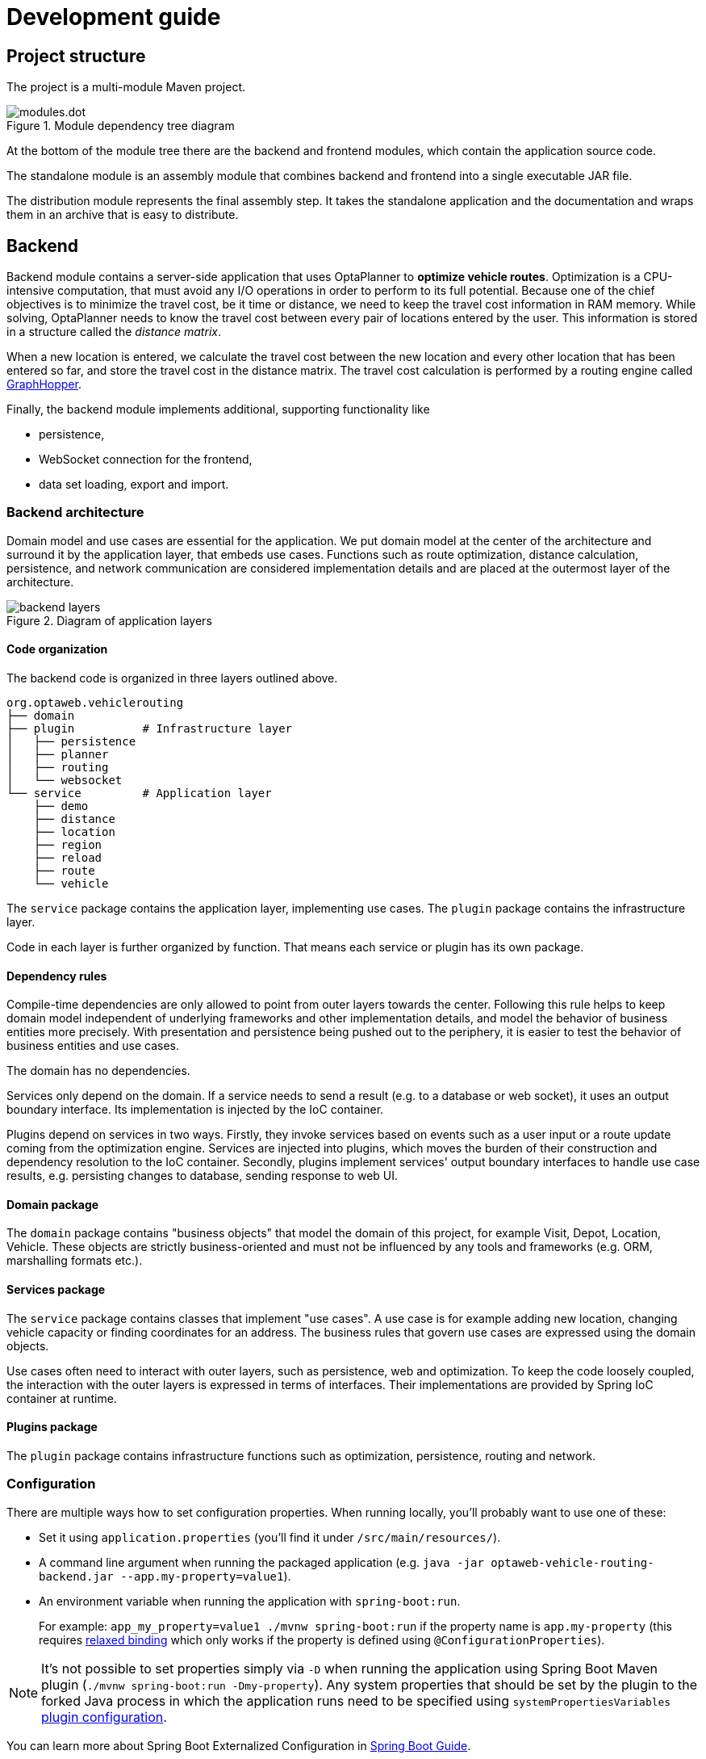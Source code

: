 = Development guide

== Project structure

The project is a multi-module Maven project.

.Module dependency tree diagram
image::modules.dot.svg[align="center"]

At the bottom of the module tree there are the backend and frontend modules,
which contain the application source code.

The standalone module is an assembly module that combines backend and frontend into a single executable JAR file.

The distribution module represents the final assembly step.
It takes the standalone application and the documentation and wraps them in an archive that is easy to distribute.

== Backend

Backend module contains a server-side application that uses OptaPlanner to *optimize vehicle routes*.
Optimization is a CPU-intensive computation, that must avoid any I/O operations in order to perform to its full potential.
Because one of the chief objectives is to minimize the travel cost, be it time or distance,
we need to keep the travel cost information in RAM memory.
While solving, OptaPlanner needs to know the travel cost between every pair of locations entered by the user.
This information is stored in a structure called the _distance matrix_.

When a new location is entered, we calculate the travel cost between the new location and every other location that has been entered so far, and store the travel cost in the distance matrix.
The travel cost calculation is performed by a routing engine called https://github.com/graphhopper/graphhopper[GraphHopper].

Finally, the backend module implements additional, supporting functionality like

- persistence,
- WebSocket connection for the frontend,
- data set loading, export and import.

=== Backend architecture

Domain model and use cases are essential for the application.
We put domain model at the center of the architecture and surround it by the application layer, that embeds use cases.
Functions such as route optimization, distance calculation, persistence, and network communication are considered implementation details
and are placed at the outermost layer of the architecture.

.Diagram of application layers
image::backend-layers.svg[align="center"]

==== Code organization

The backend code is organized in three layers outlined above.

[literal]
....
org.optaweb.vehiclerouting
├── domain
├── plugin          # Infrastructure layer
│   ├── persistence
│   ├── planner
│   ├── routing
│   └── websocket
└── service         # Application layer
    ├── demo
    ├── distance
    ├── location
    ├── region
    ├── reload
    ├── route
    └── vehicle
....

The `service` package contains the application layer, implementing use cases.
The `plugin` package contains the infrastructure layer.

Code in each layer is further organized by function.
That means each service or plugin has its own package.

==== Dependency rules

Compile-time dependencies are only allowed to point from outer layers towards the center.
Following this rule helps to keep domain model independent of underlying frameworks and other implementation details,
and model the behavior of business entities more precisely.
With presentation and persistence being pushed out to the periphery, it is easier to test the behavior of business entities and use cases.

The domain has no dependencies.

Services only depend on the domain.
If a service needs to send a result (e.g. to a database or web socket), it uses an output boundary interface.
Its implementation is injected by the IoC container.

Plugins depend on services in two ways.
Firstly, they invoke services based on events such as a user input or a route update coming from the optimization engine.
Services are injected into plugins, which moves the burden of their construction and dependency resolution to the IoC container.
Secondly, plugins implement services' output boundary interfaces to handle use case results, e.g. persisting changes to database, sending response to web UI.

==== Domain package

The `domain` package contains "business objects" that model the domain of this project,
for example Visit, Depot, Location, Vehicle.
These objects are strictly business-oriented and must not be influenced
by any tools and frameworks (e.g. ORM, marshalling formats etc.).

==== Services package

The `service` package contains classes that implement "use cases".
A use case is for example adding new location, changing vehicle capacity or finding coordinates for an address.
The business rules that govern use cases are expressed using the domain objects.

Use cases often need to interact with outer layers, such as persistence, web and optimization.
To keep the code loosely coupled, the interaction with the outer layers is expressed in terms of interfaces.
Their implementations are provided by Spring IoC container at runtime.

==== Plugins package

The `plugin` package contains infrastructure functions such as optimization, persistence, routing and network.

=== Configuration

There are multiple ways how to set configuration properties.
When running locally, you'll probably want to use one of these:

* Set it using `application.properties` (you'll find it under `/src/main/resources/`).
* A command line argument when running the packaged application (e.g. `java -jar optaweb-vehicle-routing-backend.jar --app.my-property=value1`).
* An environment variable when running the application with `spring-boot:run`.
+
For example: `app_my_property=value1 ./mvnw spring-boot:run` if the property name is `app.my-property` (this requires
https://docs.spring.io/spring-boot/docs/current/reference/htmlsingle/#boot-features-external-config-relaxed-binding[relaxed binding]
which only works if the property is defined using `@ConfigurationProperties`).

[NOTE]
It's not possible to set properties simply via `-D` when running the application using Spring Boot Maven plugin (`./mvnw spring-boot:run -Dmy-property`).
Any system properties that should be set by the plugin to the forked Java process in which the application runs need to be specified using `systemPropertiesVariables`
https://docs.spring.io/spring-boot/docs/current/maven-plugin/examples/run-system-properties.html[plugin configuration].

You can learn more about Spring Boot Externalized Configuration in
https://docs.spring.io/spring-boot/docs/current/reference/htmlsingle/#boot-features-external-config[Spring Boot Guide].

[TIP]
Use `src/main/resources/application-local.properties` to store your personal configuration without affecting Git working tree.

See also the complete list of
https://docs.spring.io/spring-boot/docs/current/reference/html/common-application-properties.html[
common application properties] available in Spring Boot.

[cols="m,d,a,d",options="header"]
|===

|Property
|Type
|Example
|Description

|app.persistence.h2-dir
|Relative or absolute path
|/home/user/{data-dir-name}/db
|The directory used by H2 to store the database file.
Defaults to `local/db`.

|app.region.country-codes
|List of https://en.wikipedia.org/wiki/ISO_3166-1_alpha-2[ISO 3166-1 alpha-2] country codes
|`US`, `GB,IE`, `DE,AT,CH`, may be empty
|Restricts geosearch results.

|app.routing.engine
|Enumeration
|`air`, `graphhopper`
|Routing engine implementation.
Defaults to `graphhopper`.

|app.routing.gh-dir
|Relative or absolute path
|/home/user/{data-dir-name}/graphhopper
|The directory used by GraphHopper to store road network graphs.
Defaults to `local/graphhopper`.

|app.routing.osm-dir
|Relative or absolute path
|/home/user/{data-dir-name}/openstreetmap
|The directory that contains OSM files.
Defaults to `local/openstreetmap`.

|app.routing.osm-file
|File name
|belgium-latest.osm.pbf
|Name of the OSM file that should be loaded by GraphHopper.
The file must be placed under `app.routing.osm-dir`.

|optaplanner.solver.termination.spent-limit
|java.time.Duration
|* 1m
* 150s
* P2dT21h (PnDTnHnMn.nS)
|How long the solver should run after a location change occurs.

|server.address
|IP address or hostname
|10.0.0.123, my-vrp.geo-1.openshiftapps.com
|Network address to which the server should bind.

|server.port
|Port number
|4000, 8081
|Server HTTP port.

|===

=== Logging

OptaWeb uses SLF4J API and Logback as the logging framework.
Spring Environment allows to configure most logging aspects including levels, patterns and log files in the same way as any other <<_configuration>> (most often using `application.properties` or arguments `--property=value`).
See
https://docs.spring.io/spring-boot/docs/current/reference/html/boot-features-logging.html#boot-features-custom-log-levels[
Spring Boot Logging] documentation for more information.

For example, you may use:

- `logging.level.org.optaweb.vehiclerouting=debug` to enable debug level for the backend code,
- `logging.level.org.optaplanner.core=warn` to reduce OptaPlanner logging,
- `logging.level.org.springframework.web.socket=trace` to access more details when investigating problems with WebSocket connection.

=== Automatic restart

https://docs.spring.io/spring-boot/docs/current/reference/htmlsingle/#using-boot-devtools-restart[Automatic restart]
is provided by Spring Boot DevTools.
It scans files on the classpath, so you only need to recompile your changes to trigger application restart.
No IDE configuration is needed.

If your IDE has a compile-on-save feature (Eclipse, NetBeans), you just need to save the files that have changed since last compilation.

IntelliJ IDEA saves changes automatically and you need to use either Recompile action, which recompiles the file in active tab, or Build Project action which recompiles all changes.
See https://www.jetbrains.com/help/idea/compilation-types.html[Compilation Types].

=== Running backend from IntelliJ IDEA

1. Run `org.optaweb.vehiclerouting.OptaWebVehicleRoutingApplication` from Project window.
This will create a Run Configuration that you will edit in the next step.
A failure on the first run is expected due to wrong working directory.

2. Select `Run > Edit Configurations...` and then select `Spring Boot > OptaWebVehicleRoutingApplication`.

3. Change *Working directory* to the backend module (`optaweb-vehicle-routing-backend`).

4. Optionally, set *On Update action* to *Hot swap classes and update trigger file if failed*.
This will allow you to use the Update action to quickly restart the application.
+
See https://blog.jetbrains.com/idea/2018/04/spring-and-spring-boot-in-intellij-idea-2018-1/[Spring and Spring Boot in IntelliJ IDEA 2018.1]
for more details.

== Frontend

== Standalone

== Documentation

== Distribution

== Building the project

Run `./mvnw install` or `mvn install`.

== Developing backend

////
- OptaPlanner, GraphHopper
- Spring Boot
- Configuration (`application.properties`, `application-*.properties`)
- Package structure
- DevTools
- Docker
////

== Developing frontend

////
- PatternFly, Leaflet
- Npm, React, Redux, TypeScript, ESLint, Cypress, `ncu`
- Chrome, plugins
- Docker
////

